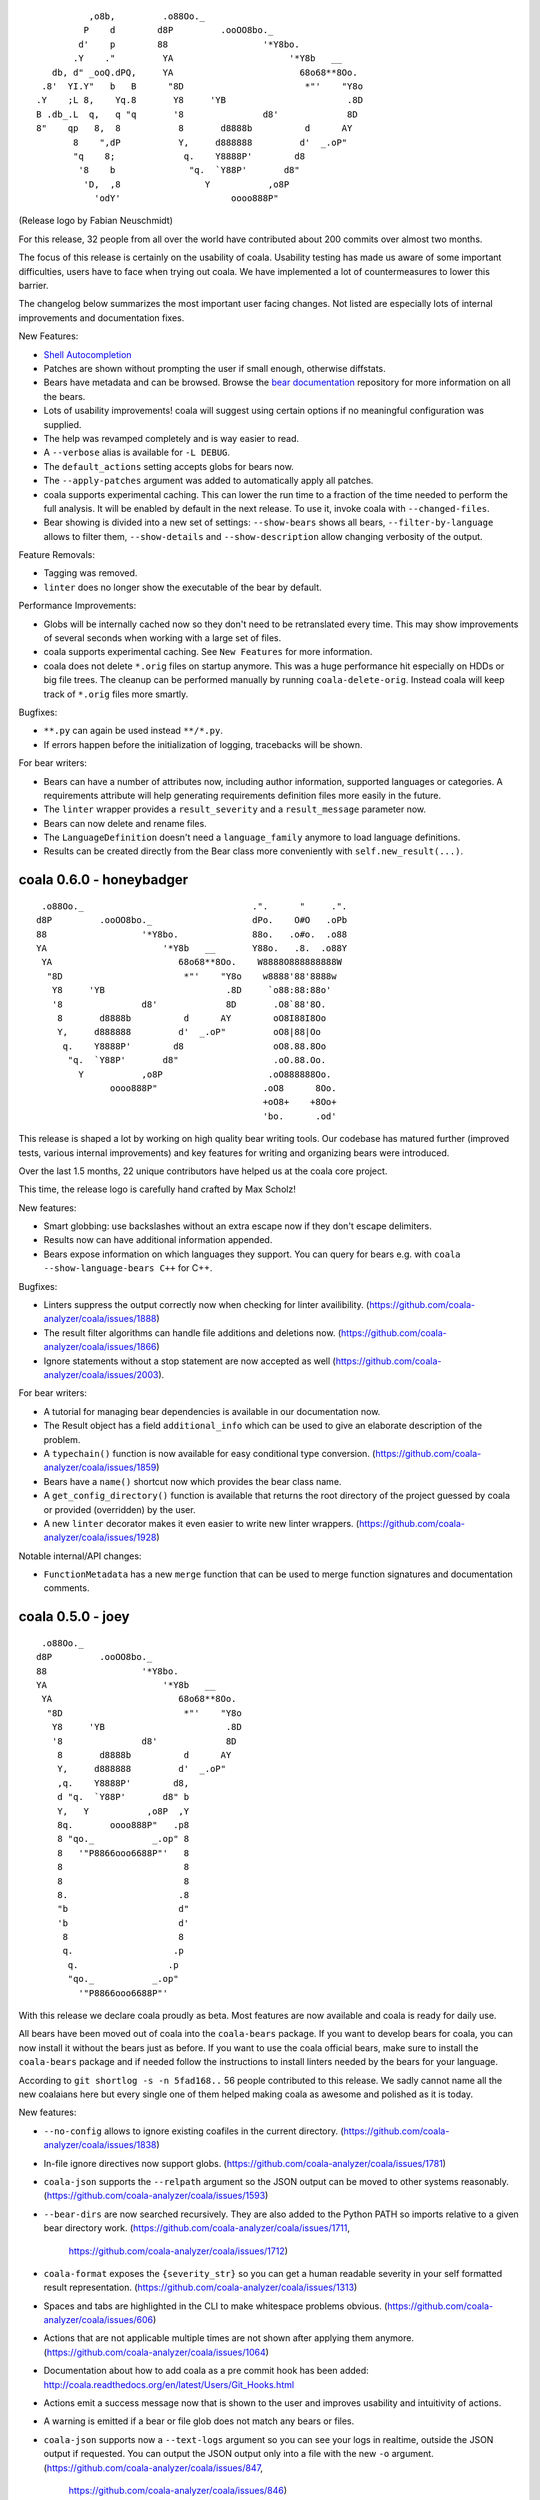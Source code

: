 
::

              ,o8b,         .o88Oo._
             P    d        d8P         .ooOO8bo._
            d'    p        88                  '*Y8bo.
           .Y    ."         YA                      '*Y8b   __
       db, d" _ooQ.dPQ,     YA                        68o68**8Oo.
     .8'  YI.Y"   b   B      "8D                       *"'    "Y8o
    .Y    ;L 8,    Yq.8       Y8     'YB                       .8D
    B .db_.L  q,   q "q       '8               d8'             8D
    8"    qp   8,  8           8       d8888b          d      AY
           8    ",dP           Y,     d888888         d'  _.oP"
           "q    8;             q.    Y8888P'        d8
            '8    b              "q.  `Y88P'       d8"
             'D,  ,8                Y           ,o8P
               'odY'                     oooo888P"

(Release logo by Fabian Neuschmidt)

For this release, 32 people from all over the world have contributed about 200
commits over almost two months.

The focus of this release is certainly on the usability of coala. Usability
testing has made us aware of some important difficulties, users have to face
when trying out coala. We have implemented a lot of countermeasures to lower
this barrier.

The changelog below summarizes the most important user facing changes. Not
listed are especially lots of internal improvements and documentation fixes.

New Features:

- `Shell Autocompletion <http://coala.readthedocs.io/en/latest/Users/Tutorials/Shell_Autocompletion.html>`_
- Patches are shown without prompting the user if small enough, otherwise
  diffstats.
- Bears have metadata and can be browsed. Browse the
  `bear documentation <https://github.com/coala-analyzer/bear-docs>`_
  repository for more information on all the bears.
- Lots of usability improvements! coala will suggest using certain options if
  no meaningful configuration was supplied.
- The help was revamped completely and is way easier to read.
- A ``--verbose`` alias is available for ``-L DEBUG``.
- The ``default_actions`` setting accepts globs for bears now.
- The ``--apply-patches`` argument was added to automatically apply all
  patches.
- coala supports experimental caching. This can lower the run time to a
  fraction of the time needed to perform the full analysis. It will be enabled
  by default in the next release. To use it, invoke coala with
  ``--changed-files``.
- Bear showing is divided into a new set of settings: ``--show-bears`` shows
  all bears, ``--filter-by-language`` allows to filter them, ``--show-details``
  and ``--show-description`` allow changing verbosity of the output.

Feature Removals:

- Tagging was removed.
- ``linter`` does no longer show the executable of the bear by default.

Performance Improvements:

- Globs will be internally cached now so they don't need to be retranslated
  every time. This may show improvements of several seconds when working with
  a large set of files.
- coala supports experimental caching. See ``New Features`` for more
  information.
- coala does not delete ``*.orig`` files on startup anymore. This was a huge
  performance hit especially on HDDs or big file trees. The cleanup can be
  performed manually by running ``coala-delete-orig``. Instead coala will
  keep track of ``*.orig`` files more smartly.

Bugfixes:

- ``**.py`` can again be used instead ``**/*.py``.
- If errors happen before the initialization of logging, tracebacks will be
  shown.

For bear writers:

- Bears can have a number of attributes now, including author information,
  supported languages or categories. A requirements attribute will help
  generating requirements definition files more easily in the future.
- The ``linter`` wrapper provides a ``result_severity`` and a
  ``result_message`` parameter now.
- Bears can now delete and rename files.
- The ``LanguageDefinition`` doesn't need a ``language_family`` anymore to
  load language definitions.
- Results can be created directly from the Bear class more conveniently
  with ``self.new_result(...)``.

coala 0.6.0 - honeybadger
=========================

::

     .o88Oo._                                .".      "     .".
    d8P         .ooOO8bo._                   dPo.    O#O   .oPb
    88                  '*Y8bo.              88o.   .o#o.  .o88
    YA                      '*Y8b   __       Y88o.   .8.  .o88Y
     YA                        68o68**8Oo.    W8888O888888888W
      "8D                       *"'    "Y8o    w8888'88'8888w
       Y8     'YB                       .8D     `o88:88:88o'
       '8               d8'             8D       .O8`88'8O.
        8       d8888b          d      AY        oO8I88I8Oo
        Y,     d888888         d'  _.oP"         oO8|88|Oo
         q.    Y8888P'        d8                 oO8.88.8Oo
          "q.  `Y88P'       d8"                  .oO.88.Oo.
            Y           ,o8P                    .oO888888Oo.
                  oooo888P"                    .oO8      8Oo.
                                               +oO8+    +8Oo+
                                               'bo.      .od'

This release is shaped a lot by working on high quality bear writing tools. Our
codebase has matured further (improved tests, various internal improvements)
and key features for writing and organizing bears were introduced.

Over the last 1.5 months, 22 unique contributors have helped us at the coala
core project.

This time, the release logo is carefully hand crafted by Max Scholz!

New features:

-  Smart globbing: use backslashes without an extra escape now if they don't
   escape delimiters.
-  Results now can have additional information appended.
-  Bears expose information on which languages they support. You can query for
   bears e.g. with ``coala --show-language-bears C++`` for C++.

Bugfixes:

-  Linters suppress the output correctly now when checking for linter
   availibility. (https://github.com/coala-analyzer/coala/issues/1888)
-  The result filter algorithms can handle file additions and deletions now.
   (https://github.com/coala-analyzer/coala/issues/1866)
-  Ignore statements without a stop statement are now accepted as well
   (https://github.com/coala-analyzer/coala/issues/2003).

For bear writers:

-  A tutorial for managing bear dependencies is available in our documentation
   now.
-  The Result object has a field ``additional_info`` which can be used to give
   an elaborate description of the problem.
-  A ``typechain()`` function is now available for easy conditional type
   conversion. (https://github.com/coala-analyzer/coala/issues/1859)
-  Bears have a ``name()`` shortcut now which provides the bear class name.
-  A ``get_config_directory()`` function is available that returns the root
   directory of the project guessed by coala or provided (overridden) by the
   user.
-  A new ``linter`` decorator makes it even easier to write new linter
   wrappers. (https://github.com/coala-analyzer/coala/issues/1928)

Notable internal/API changes:

-  ``FunctionMetadata`` has a new ``merge`` function that can be used to merge
   function signatures and documentation comments.

coala 0.5.0 - joey
==================

::

     .o88Oo._
    d8P         .ooOO8bo._
    88                  '*Y8bo.
    YA                      '*Y8b   __
     YA                        68o68**8Oo.
      "8D                       *"'    "Y8o
       Y8     'YB                       .8D
       '8               d8'             8D
        8       d8888b          d      AY
        Y,     d888888         d'  _.oP"
        ,q.    Y8888P'        d8,
        d "q.  `Y88P'       d8" b
        Y,   Y           ,o8P  ,Y
        8q.       oooo888P"   .p8
        8 "qo._           _.op" 8
        8   '"P8866ooo6688P"'   8
        8                       8
        8                       8
        8.                     .8
        "b                     d"
        'b                     d'
         8                     8
         q.                   .p
          q.                 .p
          "qo._           _.op"
            '"P8866ooo6688P"'

With this release we declare coala proudly as beta. Most features are now
available and coala is ready for daily use.

All bears have been moved out of coala into the ``coala-bears`` package. If you
want to develop bears for coala, you can now install it without the bears just
as before. If you want to use the coala official bears, make sure to install the
``coala-bears`` package and if needed follow the instructions to install linters
needed by the bears for your language.

According to ``git shortlog -s -n 5fad168..`` 56 people contributed to this
release. We sadly cannot name all the new coalaians here but every single
one of them helped making coala as awesome and polished as it is today.

New features:

-  ``--no-config`` allows to ignore existing coafiles in the current directory.
   (https://github.com/coala-analyzer/coala/issues/1838)
-  In-file ignore directives now support globs.
   (https://github.com/coala-analyzer/coala/issues/1781)
-  ``coala-json`` supports the ``--relpath`` argument so the JSON output can be
   moved to other systems reasonably.
   (https://github.com/coala-analyzer/coala/issues/1593)
-  ``--bear-dirs`` are now searched recursively. They are also added to the
   Python PATH so imports relative to a given bear directory work.
   (https://github.com/coala-analyzer/coala/issues/1711,
    https://github.com/coala-analyzer/coala/issues/1712)
-  ``coala-format`` exposes the ``{severity_str}`` so you can get a human
   readable severity in your self formatted result representation.
   (https://github.com/coala-analyzer/coala/issues/1313)
-  Spaces and tabs are highlighted in the CLI to make whitespace problems
   obvious. (https://github.com/coala-analyzer/coala/issues/606)
-  Actions that are not applicable multiple times are not shown after applying
   them anymore. (https://github.com/coala-analyzer/coala/issues/1064)
-  Documentation about how to add coala as a pre commit hook has been added:
   http://coala.readthedocs.org/en/latest/Users/Git_Hooks.html
-  Actions emit a success message now that is shown to the user and improves
   usability and intuitivity of actions.
-  A warning is emitted if a bear or file glob does not match any bears or
   files.
-  ``coala-json`` supports now a ``--text-logs`` argument so you can see your
   logs in realtime, outside the JSON output if requested. You can output the
   JSON output only into a file with the new ``-o`` argument.
   (https://github.com/coala-analyzer/coala/issues/847,
    https://github.com/coala-analyzer/coala/issues/846)
-  ``coala-ci`` yields a beautiful output now, showing the issues
   noninteractively. (https://github.com/coala-analyzer/coala/issues/1256)
-  A ``coala-delete-orig`` script is now available to delete autogenerated
   backup files which were created when a patch was applied. This is called
   automatically on every coala run.
   (https://github.com/coala-analyzer/coala/issues/1253)
-  The ``--limit-files`` CLI argument was introduced which is especially useful
   for writing performant editor plugins.

Exitcode changes:

-  coala returns ``5`` if patches were applied successfully but no other results
   were yielded, i.e. the code is correct after the execution of coala but was
   not before.
-  coala returns ``4`` now if executed with an unsupported python version.

Bugfixes:

-  The ``appdirs`` module is now used for storing tagged data.
   (https://github.com/coala-analyzer/coala/issues/1805)
-  Package version conflicts are now handled with own error code ``13``.
   (https://github.com/coala-analyzer/coala/issues/1748)
-  Previously inputted values for actions are not stored any more if the action
   fails.
   (https://github.com/coala-analyzer/coala/issues/1825)
-  coala doesn't crash any more on Windows when displaying a diff. Happened due
   to the special chars used for whitespace-highlighting Windows terminals do
   not support by default.
   (https://github.com/coala-analyzer/coala/issues/1832)
-  Escaped characters are written back to the ``.coafile`` correctly.
   (https://github.com/coala-analyzer/coala/issues/921)
-  ``coala-json`` doesn't show logs when invoked with ``-v`` or ``-h`` anymore
   (https://github.com/coala-analyzer/coala/issues/1377)
-  Keyboard interrupts are handled more cleanly.
   (https://github.com/coala-analyzer/coala/issues/871)
-  Tagging will only emit a warning if the data directory is not writable
   instead of erroring out.
   (https://github.com/coala-analyzer/coala/issues/1050)
-  Unicode handling has been improved.
   (https://github.com/coala-analyzer/coala/issues/1238)
-  Cases where ``--find-config`` has not found the configuration correctly have
   been resolved. (https://github.com/coala-analyzer/coala/issues/1246)
-  Some cases, where result ignoring within files didn't work have been
   resolved. (https://github.com/coala-analyzer/coala/issues/1232)

For bear writers:

-  A new built-in type is available from ``Setting`` for using inside ``run()``
   signature: ``url``.
-  ``Lint`` based bears have a new argument which can be set to test whether a
   command runs without errors. This can be used to check for example the
   existence of a Java module.
   (https://github.com/coala-analyzer/coala/issues/1803)
-  The ``CorrectionBasedBear`` and ``Lint`` class have been merged into the new
   and more powerful ``Lint`` class to make linter integration even easier. It
   also supports you if you need to generate an actual configuration file for
   your linter.
-  ``LocalBearTestHelper`` as well as the ``verify_local_bear`` have been
   revamped to make it even easier to test your bears and debug your tests.
-  File dictionaries are now given as tuples and are thus not modifyable.
-  A number of new tutorials about bear creation have been written.
-  Bears can now be registered at coala and thus be distributed as own packages.

Notable internal changes:

-  API documentation is now available at
   http://coala.readthedocs.org/en/latest/API/modules.html
-  coala switched to PyTest. Our old own framework is no longer maintained.
   (https://github.com/coala-analyzer/coala/issues/875)
-  As always loads of refactorings to make the code more stable, readable and
   beautiful!
-  The main routines for the coala binaries have been refactored for less
   redundancy. If you are using them to interface to coala directly, please
   update your scripts accordingly.
-  Loads of new integration tests have been written. We're keeping our 100% test
   coverage promise even for all executables now.

coala 0.4.0 - eucalyptus
========================

::

        88        .o88Oo._
       8 |8      d8P         .ooOO8bo._
      8  | 8     88                  '*Y8bo.
      8\ | /8    YA                      '*Y8b   __
     8  \|/ 8     YA                        68o68**8Oo.
     8\  Y  8      "8D                       *"'    "Y8o
     8 \ | /8       Y8     'YB                       .8D
    8   \|/ /8     '8               d8'             8D
    8\   Y / 8       8       d8888b          d      AY
    8 \ / /  8       Y,     d888888         d'  _.oP"
    8  \|/  8         q.    Y8888P'        d8
    8   Y   8          "q.  `Y88P'       d8"
     8  |  8             Y           ,o8P
      8 | 8                    oooo888P"

New features:

-  Auto-apply can be enabled/disabled through the ``autoapply`` setting
   in a coafile.
-  Auto-applied actions print the actual file where something happened.
-  A new bear was added, the GitCommitBear! It allows to check your
   current commit message at HEAD from git!
-  Filenames of results are now printed relatively to the execution
   directory. (https://github.com/coala-analyzer/coala/issues/1124)

Bugfixes:

-  coala-json outputted results for file-ranges that were excluded.
   (https://github.com/coala-analyzer/coala/issues/1165)
-  Auto-apply actions that failed are now marked as unprocessed so the
   user can decide manually what he wants to do with them.
   (https://github.com/coala-analyzer/coala/issues/1202)
-  SpaceConsistencyBear: Fixed misleading message when newline at EOF is
   missing. (https://github.com/coala-analyzer/coala/issues/1185)
-  Results from global bears slipped through our processing facility.
   Should not happen any more.

coala 0.3.0 - platypus
======================

We are dropping Python 3.2 support (and so PyPy). Also we are removing
translations, the default language is English.

This release contains these following feature changes:

-  Auto-apply feature added! Results can directly be processed without
   user interaction specifying the desired action!
-  A missing coafile that is explicitly wanted through the ``--config``
   flag throws an error instead of a warning. Only default coafile names
   (ending with ``.coafile``) raise a warning.
-  Various new bears integrating existing linter tools, e.g. for C/C++,
   Python, Ruby, JSON and many more!
-  Allow to ignore files inside the coafile.
-  Results can now be stored and tagged with an identifier for accessing
   them later.
-  OpenEditorAction lets the user edit the real file instead of a
   temporary one.
-  All usable bears can now be shown with ``--show-all-bears``.
-  Only ``#`` is supported for comments in the configuration file
   syntax.
-  Multiple actions can now be executed on the CLI.
-  Patches can now be shown on the CLI.
-  A ``coala-format`` binary was added that allows customized formatting
   for results to ease integration in other systems.
-  Printing utilities have moved into the PyPrint library.

Bear API changes:

-  A bear can implement ``check_prerequisites`` to determine whether it
   can execute in the current runtime.
-  The PatchResult class was merged into the Result class.

Bear changes:

-  SpaceConsistencyBear offers more verbose and precise information
   about the problem.

coala 0.2.0 - wombat
====================

::

     .o88Oo._
    d8P         .ooOO8bo._
    88                  '*Y8bo.
                          '*Y8b   __
     YA                        68o68**8Oo.     _.o888PY88o.o8
      "8D                       *"'    "Y8o.o88P*'         Y.
       Y8     'YB                       .8D                 Y.
       '8               d8'             8D             o     8
        8       d8888b          d      AY   o               d'
        Y,     d888888         d'  _.oP"         d88b       8
         q.    Y8888P'        d8       Y,       d8888       P
          "q.  `Y88P'       d8"         q.      Y888P     .d'
             Y           ,o8P            "q      `"'    ,oP
                  oooo888P"               `Y         .o8P"
                                              8ooo888P"

This release features the following feature changes:

-  ``--find-config`` flag: Searches for .coafile in all parent
   directories.
-  Add code clone detection bears and algorithms using CMCD approach.
-  Console color gets properly disabled now for non-supporting platforms
   (like Windows).
-  coala results can be outputted to JSON format using the
   ``coala-json`` command.
-  Automatically add needed flags to open a new process for some
   editors.
-  Save backup before applying actions to files.
-  Return nonzero when erroring or yielding results.
-  Write newlines before beginning new sections in coafiles when
   appropriate.
-  The default\_coafile can now be used for arbitrary system-wide
   settings.
-  coala can now be configured user-wide with a ~/.coarc configuration
   file.
-  Manual written documentation is now hosted at http://coala.rtfd.org/.
-  Changed logging API in Bears (now: debug/warn/err).
-  clang python bindings were added to the bearlib.
-  Exitcodes were organized and documented.
   (http://coala.readthedocs.org/en/latest/Users/Exit_Codes.html)
-  Handling of EOF/Keyboard Interrupt was improved.
-  Console output is now colored.
-  Bears can now easily convert settings to typed lists or dicts.
-  Bears have no setUp/tearDown mechanism anymore.
-  Colons cannot be used for key value seperation in configuration files
   anymore as that clashes with the new dictionary syntax. Use ``=``
   instead.
-  The ``--job-count`` argument was removed for technical reasons. It
   will be re-added in the near future.
-  A ``--show-bears`` parameter was added to get metainformation of
   bears.
-  The coala versioning scheme was changed to comply PEP440.
-  ``coala --version`` now gives the version number. A released ``dev``
   version has the build date appended, 0 for local versions installed
   from source.
-  A ``coala-dbus`` binary will now be installed that spawns up a dbus
   API for controlling coala. (Linux only.)
-  The StringProcessing libary is there to help bear writers deal with
   regexes and similar things.
-  A new glob syntax was introduced and documented.
   (http://coala.readthedocs.org/en/latest/Users/Glob_Patterns.html)
-  The ``--apply-changes`` argument was removed as its concept does not
   fit anymore.
-  Bears can now return any iterable. This makes it possible to
   ``yield`` results.

New bears:

-  ClangCloneDetectionBear
-  LanguageToolBear
-  PyLintBear

Infrastructural changes:

-  Tests are executed with multiple processes.
-  Branch coverage raised to glorious 100%.
-  We switched from Travis CI to CircleCI as Linux CI.
-  AppVeyor (Windows CI) was added.
-  Travis CI was added for Mac OS X.
-  Development releases are automatically done from master and available
   via ``pip install coala --pre``.
-  Rultor is now used exclusively to push on master. Manual pushes to
   master are not longer allowed to avoid human errors. Rultor deploys
   translation strings to Zanata and the PyPI package before pushing the
   fastforwarded master.

Internal code changes:

-  Uncountable bugfixes.
-  Uncountable refactorings touching the core of coala. Code has never
   been more beautiful.

We are very happy that 7 people contributed to this release, namely
Abdeali Kothari, Mischa Krüger, Udayan Tandon, Fabian Neuschmidt, Ahmed
Kamal and Shivani Poddar (sorted by number of commits). Many thanks go
to all of those!

coala's code base has grown sanely to now over 12000 NCLOC with almost
half of them being tests.

We are happy to announce that Mischa Krüger is joining the maintainers
team of coala.

Furthermore we are happy to announce basic Windows and Mac OS X support.
This would not have been possible without Mischa and Abdeali. coala is
fully tested against Python 3.3 and 3.4 on Windows and 3.2, 3.3, 3.4 and
Pypy3 on Mac while not all builtin bears are tested. coala is also
tested against Pypy3 and Python 3.5 beta (in addition to 3.3 and 3.4) on
Linux.

coala 0.1.1 alpha
=================

This patch release fixes a major usability issue where data entered into
the editor may be lost.

For more info, see release 0.1.0.

coala 0.1.0 alpha
=================

Attention: This release is old and experimenental.
~~~~~~~~~~~~~~~~~~~~~~~~~~~~~~~~~~~~~~~~~~~~~~~~~~

coala 0.1 provides basic functionality. It is not feature complete but
already useful according to some people.

For information about the purpose of coala please look at the README
provided with each source distribution.

Note that this is a prerelease, thus this release will be supported with
only important bugfixes for limited time (at least until 0.2.0 is
released). Linux is the only supported platform.

Documentation for getting started with coala is provided here:
https://github.com/coala-analyzer/coala/blob/v0.1.0-alpha/TUTORIAL.md

If you want to write static code analysis routines, please check out
this guide:
https://github.com/coala-analyzer/coala/blob/v0.1.0-alpha/doc/getting\_involved/WRITING\_BEARS.md

We love bugs - if you find some, be sure to share them with us:
https://github.com/coala-analyzer/coala/issues
=======
coala-bears 0.1.0 beta
=======================

coala-bears is a Python package containing all the bears that are used by coala.
It has been split from `coala <https://github.com/coala-analyzer/coala>`_.
With the initial release, it features 56 bears covering 32 languages.
You can see all of them `here <https://gist.github.com/Adrianzatreanu/cf2d0c8b2ecd542a4860>`_
with a brief description each.

coala-bears has bears for famous languages, such as:

- C++
- C#
- CMake
- CoffeeScript
- CSS
- Dart
- Go
- Haskell
- HTML
- Java
- JavaScript
- Julia
- Latex
- Lua
- Markdown
- Matlab/Octave
- Natural Language (English)
- Perl
- PHP
- Python 2
- Python 3
- R
- RST
- Ruby
- Scala
- SCSS
- sh & bash scripts
- SQL
- TypeScript
- Vimscript
- XML
- YAML
